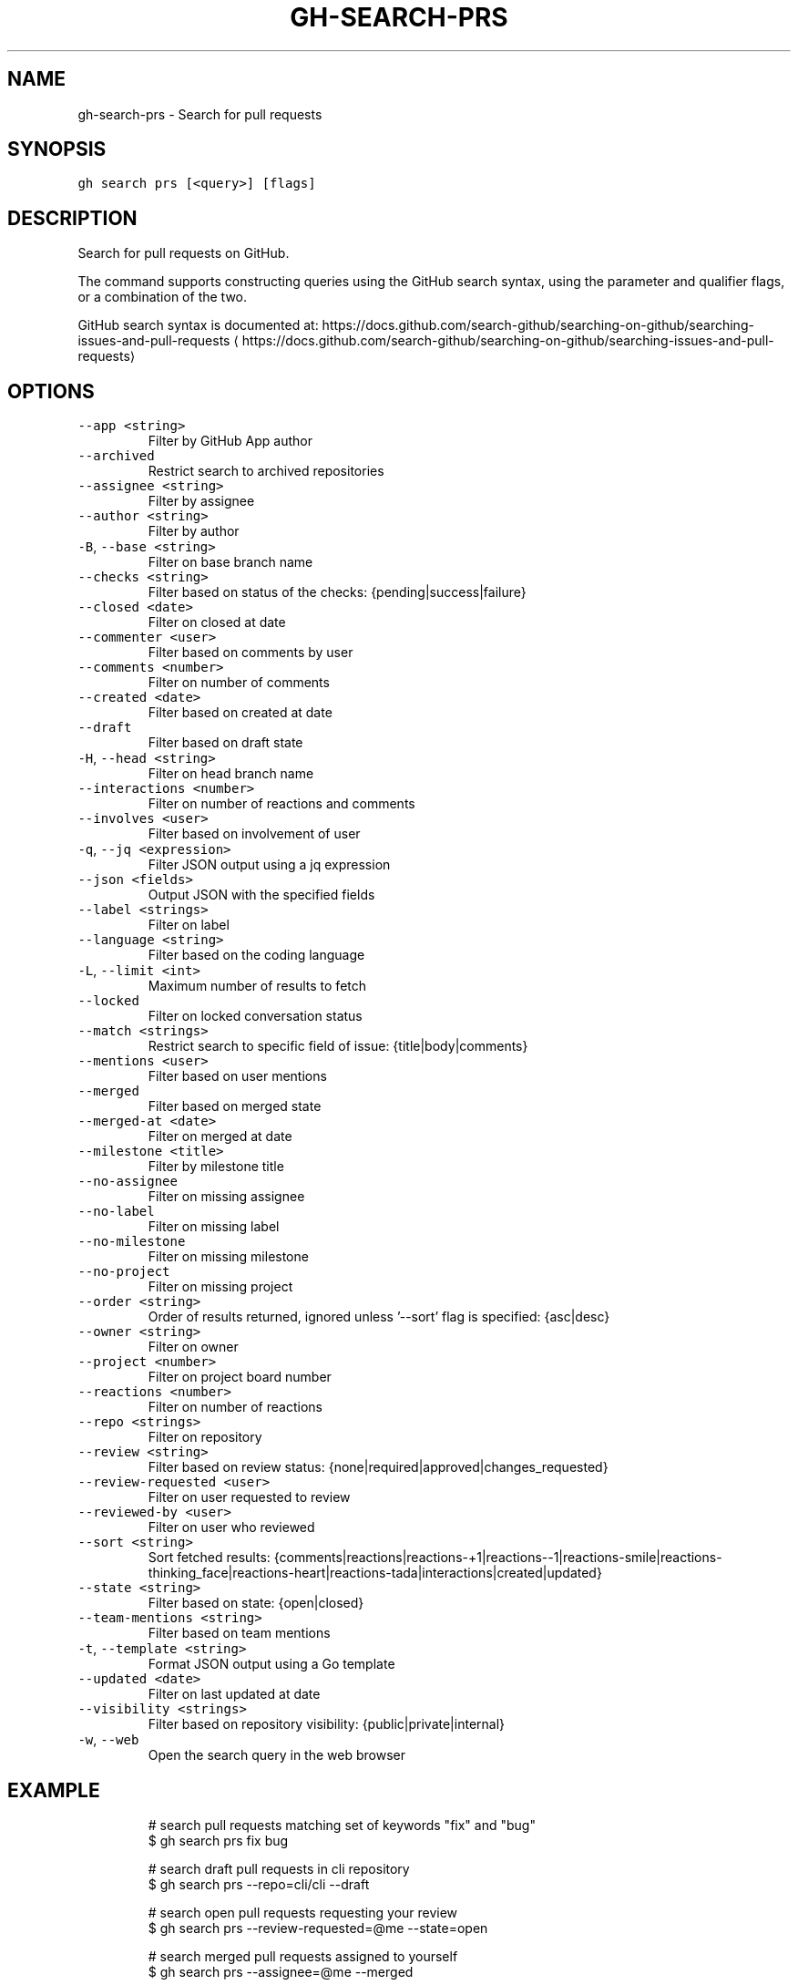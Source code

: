 .nh
.TH "GH-SEARCH-PRS" "1" "Mar 2022" "GitHub CLI 2.7.0" "GitHub CLI manual"

.SH NAME
.PP
gh-search-prs - Search for pull requests


.SH SYNOPSIS
.PP
\fB\fCgh search prs [<query>] [flags]\fR


.SH DESCRIPTION
.PP
Search for pull requests on GitHub.

.PP
The command supports constructing queries using the GitHub search syntax,
using the parameter and qualifier flags, or a combination of the two.

.PP
GitHub search syntax is documented at:
https://docs.github.com/search-github/searching-on-github/searching-issues-and-pull-requests
\[la]https://docs.github.com/search-github/searching-on-github/searching-issues-and-pull-requests\[ra]


.SH OPTIONS
.TP
\fB\fC--app\fR \fB\fC<string>\fR
Filter by GitHub App author

.TP
\fB\fC--archived\fR
Restrict search to archived repositories

.TP
\fB\fC--assignee\fR \fB\fC<string>\fR
Filter by assignee

.TP
\fB\fC--author\fR \fB\fC<string>\fR
Filter by author

.TP
\fB\fC-B\fR, \fB\fC--base\fR \fB\fC<string>\fR
Filter on base branch name

.TP
\fB\fC--checks\fR \fB\fC<string>\fR
Filter based on status of the checks: {pending|success|failure}

.TP
\fB\fC--closed\fR \fB\fC<date>\fR
Filter on closed at date

.TP
\fB\fC--commenter\fR \fB\fC<user>\fR
Filter based on comments by user

.TP
\fB\fC--comments\fR \fB\fC<number>\fR
Filter on number of comments

.TP
\fB\fC--created\fR \fB\fC<date>\fR
Filter based on created at date

.TP
\fB\fC--draft\fR
Filter based on draft state

.TP
\fB\fC-H\fR, \fB\fC--head\fR \fB\fC<string>\fR
Filter on head branch name

.TP
\fB\fC--interactions\fR \fB\fC<number>\fR
Filter on number of reactions and comments

.TP
\fB\fC--involves\fR \fB\fC<user>\fR
Filter based on involvement of user

.TP
\fB\fC-q\fR, \fB\fC--jq\fR \fB\fC<expression>\fR
Filter JSON output using a jq expression

.TP
\fB\fC--json\fR \fB\fC<fields>\fR
Output JSON with the specified fields

.TP
\fB\fC--label\fR \fB\fC<strings>\fR
Filter on label

.TP
\fB\fC--language\fR \fB\fC<string>\fR
Filter based on the coding language

.TP
\fB\fC-L\fR, \fB\fC--limit\fR \fB\fC<int>\fR
Maximum number of results to fetch

.TP
\fB\fC--locked\fR
Filter on locked conversation status

.TP
\fB\fC--match\fR \fB\fC<strings>\fR
Restrict search to specific field of issue: {title|body|comments}

.TP
\fB\fC--mentions\fR \fB\fC<user>\fR
Filter based on user mentions

.TP
\fB\fC--merged\fR
Filter based on merged state

.TP
\fB\fC--merged-at\fR \fB\fC<date>\fR
Filter on merged at date

.TP
\fB\fC--milestone\fR \fB\fC<title>\fR
Filter by milestone title

.TP
\fB\fC--no-assignee\fR
Filter on missing assignee

.TP
\fB\fC--no-label\fR
Filter on missing label

.TP
\fB\fC--no-milestone\fR
Filter on missing milestone

.TP
\fB\fC--no-project\fR
Filter on missing project

.TP
\fB\fC--order\fR \fB\fC<string>\fR
Order of results returned, ignored unless '--sort' flag is specified: {asc|desc}

.TP
\fB\fC--owner\fR \fB\fC<string>\fR
Filter on owner

.TP
\fB\fC--project\fR \fB\fC<number>\fR
Filter on project board number

.TP
\fB\fC--reactions\fR \fB\fC<number>\fR
Filter on number of reactions

.TP
\fB\fC--repo\fR \fB\fC<strings>\fR
Filter on repository

.TP
\fB\fC--review\fR \fB\fC<string>\fR
Filter based on review status: {none|required|approved|changes_requested}

.TP
\fB\fC--review-requested\fR \fB\fC<user>\fR
Filter on user requested to review

.TP
\fB\fC--reviewed-by\fR \fB\fC<user>\fR
Filter on user who reviewed

.TP
\fB\fC--sort\fR \fB\fC<string>\fR
Sort fetched results: {comments|reactions|reactions-+1|reactions--1|reactions-smile|reactions-thinking_face|reactions-heart|reactions-tada|interactions|created|updated}

.TP
\fB\fC--state\fR \fB\fC<string>\fR
Filter based on state: {open|closed}

.TP
\fB\fC--team-mentions\fR \fB\fC<string>\fR
Filter based on team mentions

.TP
\fB\fC-t\fR, \fB\fC--template\fR \fB\fC<string>\fR
Format JSON output using a Go template

.TP
\fB\fC--updated\fR \fB\fC<date>\fR
Filter on last updated at date

.TP
\fB\fC--visibility\fR \fB\fC<strings>\fR
Filter based on repository visibility: {public|private|internal}

.TP
\fB\fC-w\fR, \fB\fC--web\fR
Open the search query in the web browser


.SH EXAMPLE
.PP
.RS

.nf
# search pull requests matching set of keywords "fix" and "bug"
$ gh search prs fix bug

# search draft pull requests in cli repository 
$ gh search prs --repo=cli/cli --draft

# search open pull requests requesting your review
   $ gh search prs --review-requested=@me --state=open

# search merged pull requests assigned to yourself
$ gh search prs --assignee=@me --merged

# search pull requests with numerous reactions
$ gh search prs --reactions=">100"
 

.fi
.RE


.SH SEE ALSO
.PP
\fB\fCgh-search(1)\fR
